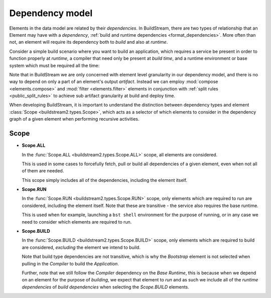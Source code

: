 

Dependency model
================
Elements in the data model are related by their *dependencies*. In BuildStream, there
are two types of relationship that an Element may have with a *dependency*,
:ref:`build and runtime dependencies <format_dependencies>`. More often than not,
an element will require its dependency both to *build* and also at *runtime*.

Consider a simple build scenario where you want to build an application, which
requires a service be present in order to function properly at *runtime*, a
compiler that need only be present at *build time*, and a runtime environment
or base system which must be required all the time:

.. image:: images/arch-dependency-model.svg

Note that in BuildStream we are only concerned with element level granularity
in our dependency model, and there is no way to depend on only a part of an element's
output *artifact*. Instead we can employ :mod:`compose <elements.compose>` and
:mod:`filter <elements.filter>` elements in conjunction with :ref:`split rules <public_split_rules>`
to achieve sub artifact granularity at build and deploy time.

When developing BuildStream, it is important to understand the distinction
between dependency types and element :class:`Scope <buildstream2.types.Scope>`,
which acts as a selector of which elements to consider in the dependency
graph of a given element when performing recursive activities.


Scope
~~~~~

* **Scope.ALL**

  In the :func:`Scope.ALL <buildstream2.types.Scope.ALL>` scope, all elements
  are considered.

  This is used in some cases to forcefully fetch, pull or build all dependencies
  of a given element, even when not all of them are needed.

  This scope simply includes all of the dependencies, including the element itself.

* **Scope.RUN**

  In the :func:`Scope.RUN <buildstream2.types.Scope.RUN>` scope, only elements
  which are required to run are considered, including the element itself. Note
  that these are transitive - the service also requires the base runtime.

  This is used when for example, launching a ``bst shell`` environment
  for the purpose of running, or in any case we need to consider which
  elements are required to run.

  .. image:: images/arch-dependency-model-runtime.svg
     :align: center

* **Scope.BUILD**

  In the :func:`Scope.BUILD <buildstream2.types.Scope.BUILD>` scope, only
  elements which are required to build are considered, *excluding* the
  element we intend to build.

  .. image:: images/arch-dependency-model-build.svg
     :align: center

  Note that build type dependencies are not transitive, which is why the
  *Bootstrap* element is not selected when pulling in the *Compiler* to
  build the *Application*.

  Further, note that we still follow the *Compiler* dependency on the
  *Base Runtime*, this is because when we depend on an element for the
  purpose of *building*, we expect that element to *run* and as such
  we include all of the *runtime dependencies* of *build dependencies*
  when selecting the *Scope.BUILD* elements.
